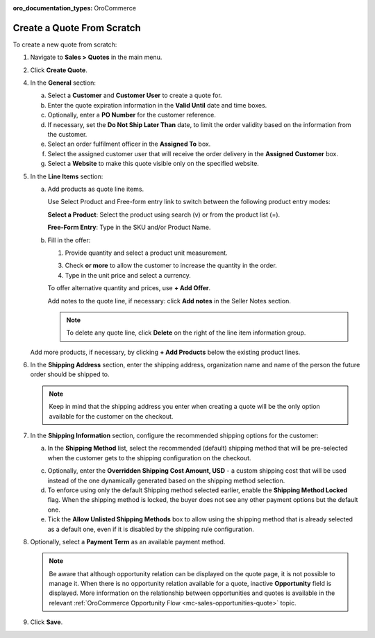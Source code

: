 :oro_documentation_types: OroCommerce

.. _quote--create-from-scratch:

Create a Quote From Scratch
===========================

To create a new quote from scratch:

1. Navigate to **Sales > Quotes** in the main menu.

   .. image:: /user/img/sales/quotes/Quotes.png
      :class: with-border
      :alt: The list of all quotes available in the system

2. Click **Create Quote**.

   .. image:: /user/img/sales/quotes/create_quote_general.png
      :alt: The create quote page details

4. In the **General** section:

   a) Select a **Customer** and **Customer User** to create a quote for.

   b) Enter the quote expiration information in the **Valid Until** date and time boxes.

   c) Optionally, enter a **PO Number** for the customer reference.

   #) If necessary, set the **Do Not Ship Later Than** date, to limit the order validity based on the information from the customer.

   #) Select an order fulfilment officer in the **Assigned To** box.

   #) Select the assigned customer user that will receive the order delivery in the **Assigned Customer** box.

   #) Select a **Website** to make this quote visible only on the specified website.

5. In the **Line Items** section:

   .. image:: /user/img/sales/quotes/create_quote_line_items.png
      :alt: The details of the Line Items section

   a) Add products as quote line items.

      Use Select Product and Free-form entry link to switch between the following product entry modes:

      **Select a Product**: Select the product using search (v) or from the product list (=).

      .. image for Select Product mode

      **Free-Form Entry**: Type in the SKU and/or Product Name.

      .. image for Select Product mode

      .. image Sample offer.

   b) Fill in the offer:

      1. Provide quantity and select a product unit measurement.

      3. Check **or more** to allow the customer to increase the quantity in the order.

      4. Type in the unit price and select a currency.

      To offer alternative quantity and prices, use **+ Add Offer**.

      .. image Add Offer

      Add notes to the quote line, if necessary: click **Add notes** in the Seller Notes section.

      .. image Notes

      .. note:: To delete any quote line, click **Delete** on the right of the line item information group.

      .. image Delete?

   Add more products, if necessary, by clicking **+ Add Products** below the existing product lines.

   .. image Add Product

6. In the **Shipping Address** section, enter the shipping address, organization name and name of the person the future order should be shipped to.

   .. note:: Keep in mind that the shipping address you enter when creating a quote will be the only option available for the customer on the checkout.

7. In the **Shipping Information** section, configure the recommended shipping options for the customer:

   .. image:: /user/img/sales/quotes/CreateQioteShipping.png
      :alt: Shipping options under the Shipping Information section of the quote

   .. TODO For BB-7506, update the image above, and use the commented lines below:

   .. a) In the **Shipping Methods** list, tick the boxes next to the shipping methods that you would like the customer use for this order delivery.

   a) In the **Shipping Method** list, select the recommended (default) shipping method that will be pre-selected when the customer gets to the shipping configuration on the checkout.

   .. .. note:: When none of the methods are selected, the customer can use any of the listed methods.

   .. .. note:: Once you change the existing settings, the previous configuration will be saved for your information in the previously Selected Shipping Method log above the list of the shipping methods.

   .. b) If necessary, select the preferred shipping method from the **Default Shipping Method** list. The customer will be able to change the option to any other available shipping method.

   c) Optionally, enter the **Overridden Shipping Cost Amount, USD** - a custom shipping cost that will be used instead of the one dynamically generated based on the shipping method selection.

   d) To enforce using only the default Shipping method selected earlier, enable the **Shipping Method Locked** flag. When the shipping method is locked, the buyer does not see any other payment options but the default one.

   e) Tick the **Allow Unlisted Shipping Methods** box to allow using the shipping method that is already selected as a default one, even if it is disabled by the shipping rule configuration.

8. Optionally, select a **Payment Term** as an available payment method.

   .. note:: Be aware that although opportunity relation can be displayed on the quote page, it is not possible to manage it. When there is no opportunity relation available for a quote, inactive **Opportunity** field is displayed. More information on the relationship between opportunities and quotes is available in the relevant :ref:`OroCommerce Opportunity Flow <mc-sales-opportunities-quote>` topic.

9. Click **Save**.